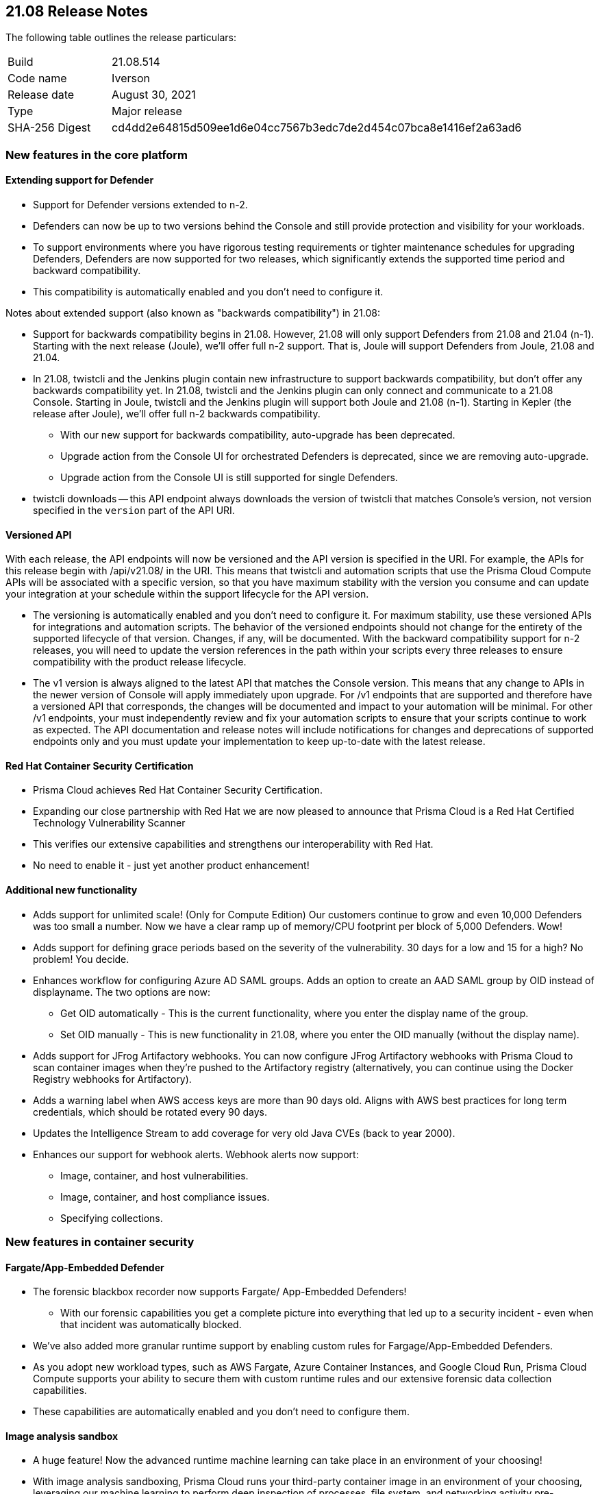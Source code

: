 == 21.08 Release Notes

The following table outlines the release particulars:

[cols="1,4"]
|===
|Build
|21.08.514

|Code name
|Iverson

|Release date
|August 30, 2021

|Type
|Major release

|SHA-256 Digest
|cd4dd2e64815d509ee1d6e04cc7567b3edc7de2d454c07bca8e1416ef2a63ad6
|===

// Besides hosting the download on the Palo Alto Networks Customer Support Portal, we also support programmatic download (e.g., curl, wget) of the release directly from our CDN:
//
// LINK


// TEMPLATE FOR RELEASE NOTES
//
// ==== User-friendly feature name
//
// // #issue-num
//
// * Description (elevator pitch) 
// * Feature overview  (1-2 sentences)
// * What's the use case/need/why this is exciting (1-2 sentences)
// * Where to enable/configure it (1 sentence)


=== New features in the core platform

==== Extending support for Defender

// #26280
* Support for Defender versions extended to n-2.
* Defenders can now be up to two versions behind the Console and still provide protection and visibility for your workloads. 
* To support environments where you have rigorous testing requirements or tighter maintenance schedules for upgrading Defenders, Defenders are now supported for two releases, which significantly extends the supported time period and backward compatibility.
* This compatibility is automatically enabled and you don't need to configure it.

Notes about extended support (also known as "backwards compatibility") in 21.08:

* Support for backwards compatibility begins in 21.08.
However, 21.08 will only support Defenders from 21.08 and 21.04 (n-1).
Starting with the next release (Joule), we'll offer full n-2 support.
That is, Joule will support Defenders from Joule, 21.08 and 21.04.

* In 21.08, twistcli and the Jenkins plugin contain new infrastructure to support backwards compatibility, but don't offer any backwards compatibility yet.
In 21.08, twistcli and the Jenkins plugin can only connect and communicate to a 21.08 Console.
Starting in Joule, twistcli and the Jenkins plugin will support both Joule and 21.08 (n-1).
Starting in Kepler (the release after Joule), we'll offer full n-2 backwards compatibility.

** With our new support for backwards compatibility, auto-upgrade has been deprecated.

** Upgrade action from the Console UI for orchestrated Defenders is deprecated, since we are removing auto-upgrade.

** Upgrade action from the Console UI is still supported for single Defenders.

* twistcli downloads -- this API endpoint always downloads the version of twistcli that matches Console's version, not version specified in the `version` part of the API URI.


==== Versioned API

// #26281
With each release, the API endpoints will now be versioned and the API version is specified in the URI. For example, the APIs for this release begin with /api/v21.08/ in the URI. 
This means that twistcli and automation scripts that use the Prisma Cloud Compute APIs will be associated with a specific version, so that you have maximum stability with the version you consume and can update your integration at your schedule within the support lifecycle for the API version.

* The versioning is automatically enabled and you don't need to configure it.
For maximum stability, use these versioned APIs for integrations and automation scripts. The behavior of the versioned endpoints should not change for the entirety of the supported lifecycle of that version. Changes, if any, will be documented. With the backward compatibility support for n-2 releases, you will need to update the version references in the path within your scripts every three releases to ensure compatibility with the product release lifecycle. 
* The v1 version is always aligned to the latest API that matches the Console version. 
This means that any change to APIs in the newer version of Console will apply immediately upon upgrade. For /v1 endpoints that are supported and therefore have a versioned API that corresponds, the changes will be documented and impact to your automation will be minimal. For other /v1 endpoints, your must independently review and fix your automation scripts to ensure that your scripts continue to work as expected. The API documentation and release notes will include notifications for changes and deprecations of supported endpoints only and you must update your implementation to keep up-to-date with the latest release. 


==== Red Hat Container Security Certification

// #29041
* Prisma Cloud achieves Red Hat Container Security Certification.
* Expanding our close partnership with Red Hat we are now pleased to announce that Prisma Cloud is a Red Hat Certified Technology Vulnerability Scanner
* This verifies our extensive capabilities and strengthens our interoperability with Red Hat.
* No need to enable it - just yet another product enhancement!

==== Additional new functionality

// #26086
* Adds support for unlimited scale! (Only for Compute Edition)
Our customers continue to grow and even 10,000 Defenders was too small a number.
Now we have a clear ramp up of memory/CPU footprint per block of 5,000 Defenders.
Wow!

// #25440
* Adds support for defining grace periods based on the severity of the vulnerability.
30 days for a low and 15 for a high?
No problem!
You decide.

// #17580
* Enhances workflow for configuring Azure AD SAML groups.
Adds an option to create an AAD SAML group by OID instead of displayname.
The two options are now:
** Get OID automatically - This is the current functionality, where you enter the display name of the group.
** Set OID manually - This is new functionality in 21.08, where you enter the OID manually (without the display name).

// #26442
* Adds support for JFrog Artifactory webhooks.
You can now configure JFrog Artifactory webhooks with Prisma Cloud to scan container images when they're pushed to the Artifactory registry (alternatively, you can continue using the Docker Registry webhooks for Artifactory).

// #26171
* Adds a warning label when AWS access keys are more than 90 days old.
Aligns with AWS best practices for long term credentials, which should be rotated every 90 days.

// #26068
* Updates the Intelligence Stream to add coverage for very old Java CVEs (back to year 2000).

// #25626, #23440
* Enhances our support for webhook alerts.
Webhook alerts now support:
** Image, container, and host vulnerabilities.
** Image, container, and host compliance issues.
** Specifying collections.


=== New features in container security

==== Fargate/App-Embedded Defender

// #25671
* The forensic blackbox recorder now supports Fargate/ App-Embedded Defenders!
** With our forensic capabilities you get a complete picture into everything that led up to a security incident - even when that incident was automatically blocked.

// #24333
* We've also added more granular runtime support by enabling custom rules for Fargage/App-Embedded Defenders.

* As you adopt new workload types, such as  AWS Fargate, Azure Container Instances, and Google Cloud Run, Prisma Cloud Compute supports your ability to secure them with custom runtime rules and our extensive forensic data collection capabilities.

* These capabilities are automatically enabled and you don't need to configure them.


==== Image analysis sandbox

// #24934
* A huge feature!
Now the advanced runtime machine learning can take place in an environment of your choosing!
* With image analysis sandboxing, Prisma Cloud runs your third-party container image in an environment of your choosing, leveraging our machine learning to perform deep inspection of processes, file system, and networking activity pre-deployment.
This means you have complete visibility and control over all aspects of any image before you bring it into a live environment with detailed analysis results to both the CLI and the Console UI.
* Organizations consume images from many different sources, including container registries maintained by different business units internally, external sources like Docker Hub, or other registries from third-party vendors.
This feature means that you have visibliity and control over all images that come into your environment - deep learning to catch malware, cryptominers, and other nasties before they can appear in a live environment.
* Use this from the CLI (twistcli) and see results appear there and in Console.


=== New features in host security

==== Auto-defend hosts running across AWS, GCP, and Azure

// #25827, #25826
* Hosts without a Defender in AWS, Azure, or GCP can now be auto-defended.
* With our last Cloud Workload Protection release, we proudly announced our auto-detect and auto-defend capabilities for AWS EC2 instances.
Now, Prisma Cloud host security expands and enhances its capabilities to provide auto-defend functionality for virtual machines on Azure and Google Cloud.
Now organizations can be confident that workloads they have running across these cloud service providers will have advanced protection capabilities automatically deployed.
* Regardless of how hosts come to run in your environment, Prisma Cloud can protect them even if they weren't bundled with a Defender.
This means that you can have confidence across your entire estate - regardless of whether it's in AWS, GCP, Azure, or all three.
* You can enable this in *Manage > Defenders > Deploy > Host auto-defend*.

==== Additional new functionality

// #23440
* Expands the types of alerts that you can configure - in this release we've increased the options with:
** Host vulnerabilities: email, Jira, and webhooks.
** Host compliance issues: Jira and webhooks.

// #23673
* Improves AMI scanning.
** Adds customization support, you can now scan the AMIs in a VPC and Subnet of your choice.
** Adds support for encrypted AMIs, where the keys are part of KMS.
** Updates scan configuration.
You can now choose the EC2 instance type to spin up for scanning. We recommend not to pick the nano or micro instances.
** Supports specifying a custom port for communication between twistcli and Console.


=== New features in serverless security

==== Auto-defend enhancements

// #26930
* Our auto-defend functionality continues to improve.
* Largely behind the scenes update, but now customers will have a better experience with proxies, changing the scope of auto-defend to specific labels, delete rules in bulk - the type of things that are small but make a big difference in day to day life.
* As serverless is used more and more, we think it's important to continue enhancing the usability of the product.
This update just makes life easier for our customers and means that serverless auto-defend will continue to expand.
* No need to enable this, it's just part of the product.
Head to *Manage > Defenders > Deploy > Serverless auto-defend* to configure it.

==== Additional new functionality

// #29232
* Introduces streamline credit consumption model for serverless.
Six defended functions now consume one credit, where a defended function is secured at runtime OR scanned for vulnerabilities and compliance.

// #13725
* Adds support for Ruby 2.5 and 2.7 in Serverless Defender.


=== New features in shift left security

==== Automated Github PRs

// #26754
* Pull requests for vulnerabilities can now be automatically raised.
* You can now configure the vulnerabiltity rule to raise a PR for vulnerabitlities with fixes. Upon scan Prisma will automatically will create PRs when there are vulnerabilities found in a code repository.
* This is really exciting - not only can you get on demand scans with twistcli or have regular scans through our UI but pull requests can now be automatically raised!
The PR contains all the information necessary including the CVE, the fixed version, and more!
* Head to *Defende > Vulnerabilities > Code Repositories* to add a rule and configure it.
* Also adds Slack and Jira as alert providers for vulnerabilities found in code repos.
* Head to *Manage > Alerts > Manage* to configure it.


==== Additional new functionality

// #29041
* Enhances the vulnerabilities feed for Red Hat products. 
* Users get standardized vulnerability information for RedHat products, including direct links to the RedHat security advisories.

// #26476
* Enhances frontend integrations, like improved Okta integration amongst others.

// #24022
* Adds support for scanning code repos in GitHub Enterprise (in addition to current support for GitHub).

// #23772
* Makes Jenkins plugin proxy-aware - configure it with existing proxy settings from your Console or custom ones in Jenkins.

// #22196
* Expands the Intelligence Stream, building on our Autofocus integrations with more DNS improvements.

// #26301
* Adds an `--output-file` option to `twistcli pcf`, which lets you save scan results to the local file system when analyzing droplets.
Also stores scan results in Console.


=== New features in WAAS

==== API security health monitor

// #28979

* Using the Console UI or API you can now directly see the health status of your API 
* Prisma Cloud Compute now shows you the traffic traversing WAAS, how it was sent to your endpoint and the response code returned from your application.
* Now you have the visibility into your network, not just that it's being secured but everything that passes through WAAS even down to how your application responds.  Concerned whether an issue is at the application level, or the WAAS level, or even beyond?  Well now you can have direct visibility of each part, showing traffic received, performance, how its handled, and how your application responded.  You can get this aggregated hourly or on demand - you're in control.
 ** As always with Prisma Cloud releases this information ties into alerting:
 *** Certificate no longer valid
 *** Incoming requests with no origin responses (multiple timeouts)
 *** Multiple 5XX responses received from the application in a short space of time
 *** slow responses, WAAS dropping requests, even if WAAS is listening on a non-exposed port
* If you're already using WAAS you'll see this information in the Radar when you click on a node protected by WAAS.

==== Service mesh integration

// #25795
* WAAS now seamlessly interoperates with Istio and Linkerd.
* When deploying WAAS, Prisma Cloud identifies the pods with the labels identifying the service mesh sidecars, and injects the appropriate routing to allow WAAS traffic protection features.
* This feature is enabled automatically in your environment - no additional configuration from you!

==== Protecting logs from PII/sensitive information

// #24864
* Your application may involve sensitive information in query or the message body.
Now you can filter this sensitive information  and ensure that it is not included in logs.
* PII sanitization is important for protecting user privacy as well as to ensure that logs comply with relevant regulations (PCI, GDPR, HIPAA, amongst others).
Now you logs will have any sensitive data censored but still have the right level of logging.
** Tailor this to headers, query params, body parameters (raw/form-data/XML/JSON), cookeis, or even provide a regex for any part of the captured payload or event/audit!
* Head to *Defend > WAAS* to see the options now available.

==== Windows support

// #20541
* Prisma Cloud WAAS module has been expanded to cover Microsoft Windows hosts.
* Take a look at *Defend > WAAS* to get started.

==== Unprotected web app report

// #23651
* Adds a new page in Console that lists all unprotected web apps that Prisma Cloud has detected.
* Go to *Monitor > WAAS > Unprotected web apps*.

==== Additional new functionality

// #28253
* Extends WAAS custom rules to offer the same functionality to resp.body as it does for req.body.
WAAS can also now match on specific content type headers.

// #27145
* Allows adding policy exceptions from the event viewer based on specific audits.

// #26401
* Displays a banner notification at the top of Console when a new WAAS virtual patch (custom rule) has been pushed from Prisma Cloud Labs to your Console.

// #26100
* Adds ability to enforce minimum TLS version to prevent downgrade attacks.

// #26100
* Adds support for HTTP Strict Transport Security (HSTS) (RFC 6797) enforcement.

// #26100
* Provides the ability to view certificates that have been uploaded to an app config, so you can confirm what's been uploaded and monitor its expiration.

// #26100
* Enhances the UI to alert customers when a certificate is about to expire or has already expired.

// #25209
* Adds support for inspecting REST path parameters.


=== DISA STIG scan findings and justifications

Every release, we perform an SCAP scan of the Prisma Cloud Compute Console and Defender images.
The process is based upon the U.S. Air Force’s Platform 1 https://repo1.dso.mil/ironbank-tools/ironbank-pipeline/-/blob/master/stages/scanning/oscap-compliance-run.sh["Repo One" OpenSCAP scan] of the Prisma Cloud Compute images.
We compare our scan results to https://ironbank.dso.mil/about[IronBank’s] latest approved UBI8-minimal scan findings.
Any discrepancies are addressed or justified.

https://docs.twistlock.com/docs/government/Release_STIG_Findings/release_stig.html[Prisma Cloud Compute DISA STIG scan findings]


=== Breaking changes

Be aware of the following breaking changes when upgrading to 21.08:

// #30035
* Starting in 21.08, the following audit collections in the database that weren't previously capped are now capped.
As part of this change, this audit data in these collections will be dropped on upgrade to 21.08.
The impacted collections are:
** App-Embedded runtime audits - max of 25,000 entries or 50 MB, whichever limit is hit first.
** Trust audits - max of 25,000 entries or 50 MB, whichever limit is hit first.
** Container network firewall audits - max of 25,000 entries or 50 MB, whichever limit is hit first.
** Host network firewall audits - max of 25,000 entries or 50 MB, whichever limit is hit first.


=== Breaking changes in the API

// #30035
The following endpoint has been deprecated in 21.08: `DELETE api/audits/runtime/app-embedded`


=== Known issues

// #31210
* After upgrading from 21.04 to 21.08, hosts with old Defenders (n-1) will not be displayed on Host observations.
Only hosts with Defenders that match Console's version are displayed.
To resolve the issue, re-scan images and hosts after upgrading.

// #30479
* Email alerts show the Prisma Cloud logo.
The logo is an image file hosted on our CDN.
If you don't have Internet access, the logo won't be displayed.

// #23776, #26095
* Fixes Defender name collisions in AWS.
Due to reuse of network ranges in the customer VPCs, Defenders in different EKS clusters had the same name, which caused an issue for registry scanning.
Although this issue has been fixed, customers who encountered this issue and who explicitly selected specific Defenders for registry scanning, will need to reselect Defenders for registry scanning.

// #25757
* If you have the same custom compliance rule in use in a host policy (effect: alert) and a container policy (effect: block), the rules will enforce your policy (as expected), but the audit message for a blocked container will incorrectly refer to the host policy and host rule name.

// #25370
* There's an outstanding issue for custom compliance checks for Kubernetes and OpenShift on CRIO.
When "Reported results" is configured to show both passed and failed checks, if a check doesn't run, Prisma Cloud still reports it as "passed".

// #32050
* In 'Code Repository' scan feature, as we updated to include Github Enterprise Server support, the URL links in the scan results for the existing Github Cloud repositories scans got removed. To get the links active, delete the current Git repository scan scopes and recreate a new one.

// #32739
* The `/util/twistcli` endpoint for downloading the twistcli binary from the API is missing from the OpenAPI spec file and the documentation.
This endpoint is supported.
Work to fix the issue is scheduled.


=== Deprecated this release

// #23447
* Removes support for Kubernetes dynamic audit configuration, which was deprecated in Kubernetes 1.19.
Dynamic audit configuration was previously used in https://docs.paloaltonetworks.com/prisma/prisma-cloud/21-08/prisma-cloud-compute-edition-admin/audit/kubernetes_auditing.html[Prisma Cloud Kubernetes auditing].
Prisma Cloud Kubernetes auditing now uses the https://kubernetes.io/docs/tasks/debug-application-cluster/audit/#webhook-backend[regular webhook backend].

// #26280
* Removes support for auto-upgrade on Defenders in both Compute Edition and Prisma Cloud Enterprise Edition.

// #30289
* Starting in 21.08, new installs of Compute have empty container, host, and serverless runtime policies.
Default rules are no longer created.
Empty policies effectively disable runtime defense entirely.
Runtime defense without tuning can generate an overwhelming amount of data.
Often customers don't have the bandwidth to properly plan and tune runtime defense during the initial deployment of Compute.
Disabling runtime defense lets customers postpone runtime defense configuration to a more convenient time.
Runtime defense can be enabled by creating a rule.

* Starting in 21.08, the IaC scan option in twistcli (`twistcli ian`) has been removed.
Prisma Cloud IaC functionality can still be used directly via the IaC API or the available https://docs.paloaltonetworks.com/prisma/prisma-cloud/prisma-cloud-admin/prisma-cloud-devops-security.html[DevOps plugins].


=== Upcoming deprecations

// #17697
* After Compute SaaS upgrade to Iverson, the minimum audit aggregation period in *Manage > Alerts > Alert providers* will be changed from seconds to 10 minutes in Compute.
Support for "seconds" and "minute" aggregation will be deprecated.
All previous alert policies targeting audit aggregation period of "seconds" or "minute" will be migrated to 10 minutes.

// #26280
* After Compute SaaS upgrade to Iverson, Auto-upgrade of defenders will be deprecated in favor of backward compatibility starting this release.

* Both docs.prismacloudcompute.com and docs.twistlock.com will be deprecated shortly.
All Prisma Cloud Compute docs will be hosted on docs.paloaltonetworks.com only.

* Support for Swarm will be deprecated in Joule, which is the next major release.
